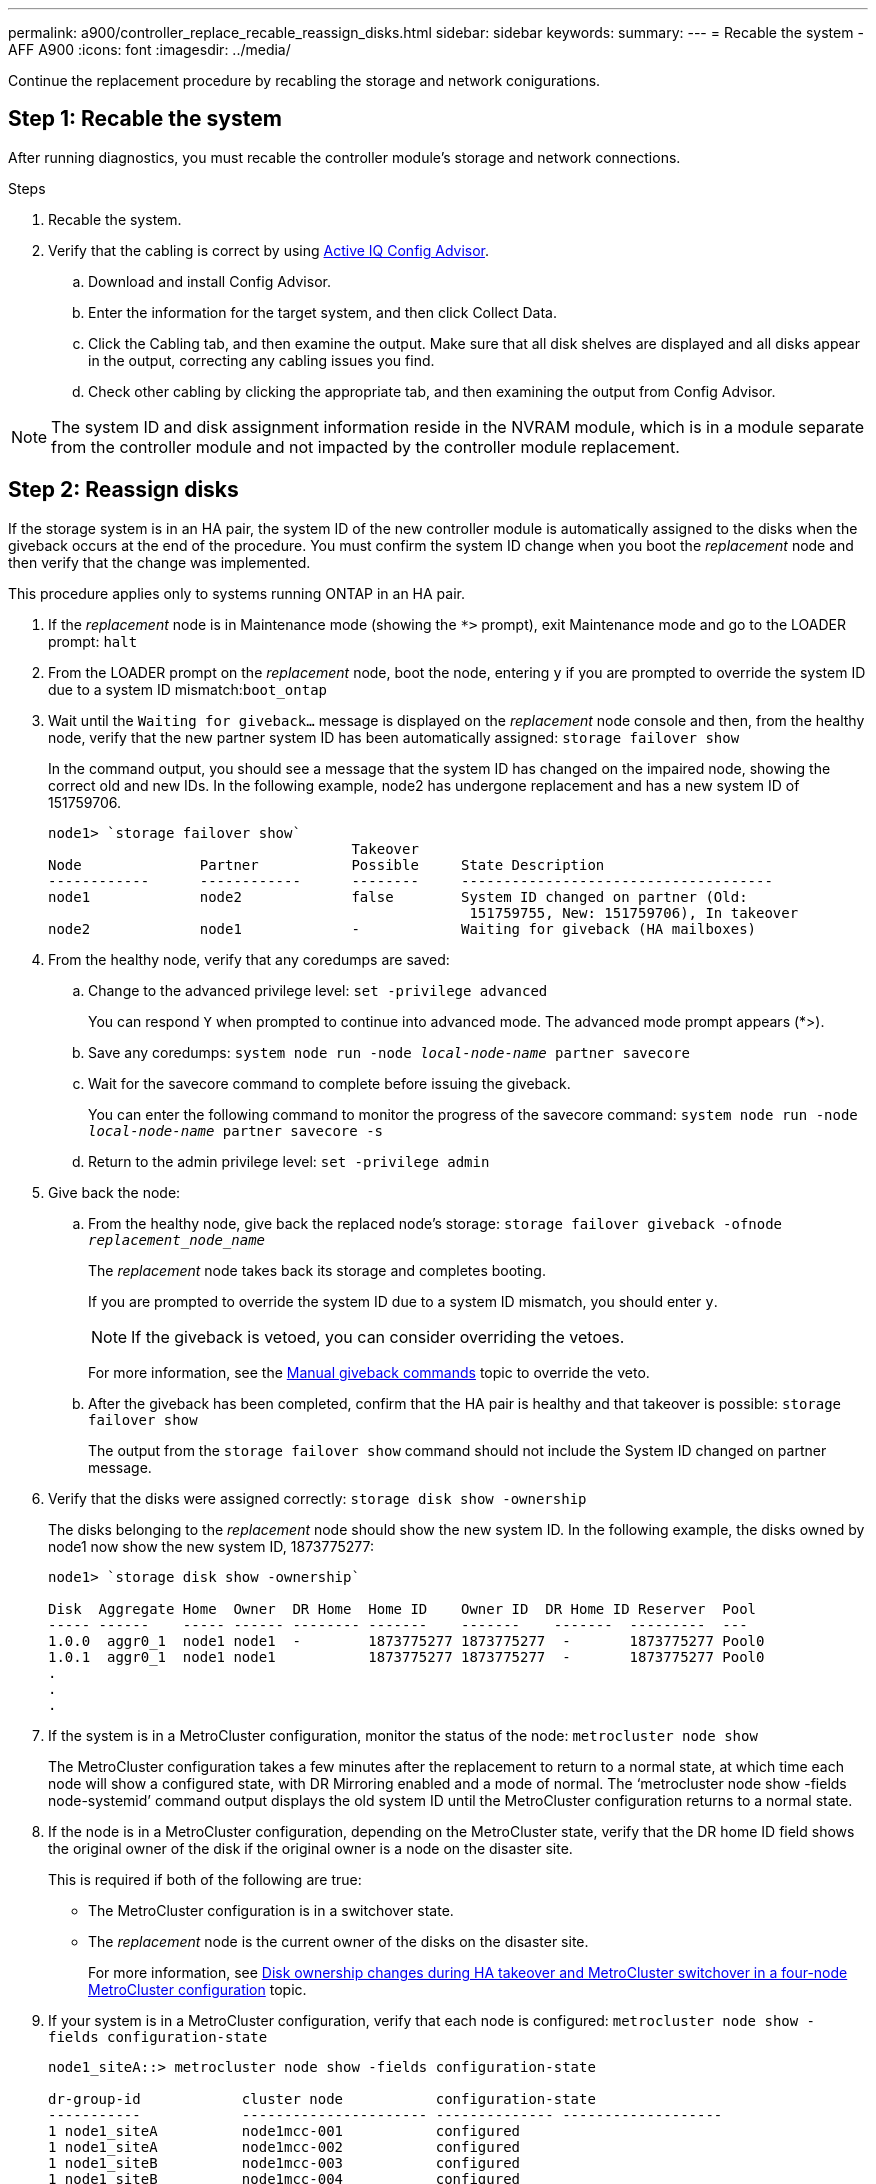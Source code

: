 ---
permalink: a900/controller_replace_recable_reassign_disks.html
sidebar: sidebar
keywords:
summary:
---
= Recable the system - AFF A900
:icons: font
:imagesdir: ../media/

[.lead]
Continue the replacement procedure by recabling the storage and network conigurations.

== Step 1: Recable the system

After running diagnostics, you must recable the controller module's storage and network connections.

.Steps
. Recable the system.
. Verify that the cabling is correct by using https://mysupport.netapp.com/site/tools/tool-eula/activeiq-configadvisor[Active IQ Config Advisor^].
.. Download and install Config Advisor.
.. Enter the information for the target system, and then click Collect Data.
.. Click the Cabling tab, and then examine the output. Make sure that all disk shelves are displayed and all disks appear in the output, correcting any cabling issues you find.
.. Check other cabling by clicking the appropriate tab, and then examining the output from Config Advisor.

NOTE: The system ID and  disk assignment information reside in the NVRAM module, which is in a module separate from the controller module and not impacted by the controller module replacement.

== Step 2: Reassign disks

[.lead]
If the storage system is in an HA pair, the system ID of the new controller module is automatically assigned to the disks when the giveback occurs at the end of the procedure. You must confirm the system ID change when you boot the _replacement_ node and then verify that the change was implemented.

[.lead]
This procedure applies only to systems running ONTAP in an HA pair.

. If the _replacement_ node is in Maintenance mode (showing the `*>` prompt), exit Maintenance mode and go to the LOADER prompt: `halt`
. From the LOADER prompt on the _replacement_ node, boot the node, entering `y` if you are prompted to override the system ID due to a system ID mismatch:``boot_ontap``
. Wait until the `Waiting for giveback...` message is displayed on the _replacement_ node console and then, from the healthy node, verify that the new partner system ID has been automatically assigned: `storage failover show`
+
In the command output, you should see a message that the system ID has changed on the impaired node, showing the correct old and new IDs. In the following example, node2 has undergone replacement and has a new system ID of 151759706.
+
----
node1> `storage failover show`
                                    Takeover
Node              Partner           Possible     State Description
------------      ------------      --------     -------------------------------------
node1             node2             false        System ID changed on partner (Old:
                                                  151759755, New: 151759706), In takeover
node2             node1             -            Waiting for giveback (HA mailboxes)
----

. From the healthy node, verify that any coredumps are saved:
 .. Change to the advanced privilege level: `set -privilege advanced`
+
You can respond `Y` when prompted to continue into advanced mode. The advanced mode prompt appears (*>).

 .. Save any coredumps: `system node run -node _local-node-name_ partner savecore`
 .. Wait for the savecore command to complete before issuing the giveback.
+
You can enter the following command to monitor the progress of the savecore command: `system node run -node _local-node-name_ partner savecore -s`

 .. Return to the admin privilege level: `set -privilege admin`
. Give back the node:
 .. From the healthy node, give back the replaced node's storage: `storage failover giveback -ofnode _replacement_node_name_`
+
The _replacement_ node takes back its storage and completes booting.
+
If you are prompted to override the system ID due to a system ID mismatch, you should enter `y`.
+
NOTE: If the giveback is vetoed, you can consider overriding the vetoes.
+
For more information, see the https://docs.netapp.com/us-en/ontap/high-availability/ha_manual_giveback.html#if-giveback-is-interrupted[Manual giveback commands^] topic to override the veto.

 .. After the giveback has been completed, confirm that the HA pair is healthy and that takeover is possible: `storage failover show`
+
The output from the `storage failover show` command should not include the System ID changed on partner message.
. Verify that the disks were assigned correctly: `storage disk show -ownership`
+
The disks belonging to the _replacement_ node should show the new system ID. In the following example, the disks owned by node1 now show the new system ID, 1873775277:
+
----
node1> `storage disk show -ownership`

Disk  Aggregate Home  Owner  DR Home  Home ID    Owner ID  DR Home ID Reserver  Pool
----- ------    ----- ------ -------- -------    -------    -------  ---------  ---
1.0.0  aggr0_1  node1 node1  -        1873775277 1873775277  -       1873775277 Pool0
1.0.1  aggr0_1  node1 node1           1873775277 1873775277  -       1873775277 Pool0
.
.
.
----

. If the system is in a MetroCluster configuration, monitor the status of the node: `metrocluster node show`
+
The MetroCluster configuration takes a few minutes after the replacement to return to a normal state, at which time each node will show a configured state, with DR Mirroring enabled and a mode of normal. The '`metrocluster node show -fields node-systemid`' command output displays the old system ID until the MetroCluster configuration returns to a normal state.

. If the node is in a MetroCluster configuration, depending on the MetroCluster state, verify that the DR home ID field shows the original owner of the disk if the original owner is a node on the disaster site.
+
This is required if both of the following are true:

 ** The MetroCluster configuration is in a switchover state.
 ** The _replacement_ node is the current owner of the disks on the disaster site.
+
For more information, see https://docs.netapp.com/us-en/ontap-metrocluster/manage/concept_understanding_mcc_data_protection_and_disaster_recovery.html#disk-ownership-changes-during-ha-takeover-and-metrocluster-switchover-in-a-four-node-metrocluster-configuration[Disk ownership changes during HA takeover and MetroCluster switchover in a four-node MetroCluster configuration^] topic.

. If your system is in a MetroCluster configuration, verify that each node is configured: `metrocluster node show - fields configuration-state`
+
----
node1_siteA::> metrocluster node show -fields configuration-state

dr-group-id            cluster node           configuration-state
-----------            ---------------------- -------------- -------------------
1 node1_siteA          node1mcc-001           configured
1 node1_siteA          node1mcc-002           configured
1 node1_siteB          node1mcc-003           configured
1 node1_siteB          node1mcc-004           configured

4 entries were displayed.
----

. Verify that the expected volumes are present for each node: `vol show -node node-name`
. If you disabled automatic takeover on reboot, enable it from the healthy node: `storage failover modify -node replacement-node-name -onreboot true`
